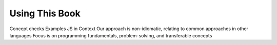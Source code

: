 Using This Book
===============

Concept checks
Examples
JS in Context
Our approach is non-idiomatic, relating to common approaches in other languages
Focus is on programming fundamentals, problem-solving, and transferable concepts 

